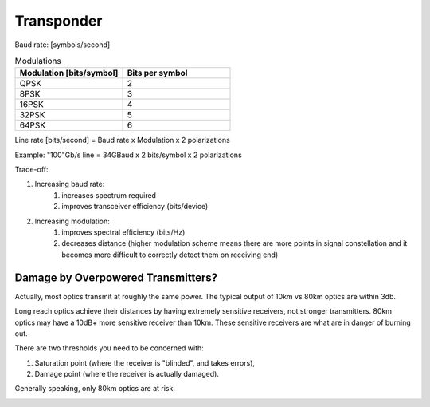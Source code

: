 Transponder
+++++++++++++++++

Baud rate: [symbols/second]

.. list-table:: Modulations
   :widths: 25 25
   :header-rows: 1

   * - Modulation [bits/symbol]
     - Bits per symbol
   * - QPSK
     - 2
   * - 8PSK
     - 3
   * - 16PSK
     - 4
   * - 32PSK
     - 5
   * - 64PSK
     - 6

Line rate [bits/second] = Baud rate x Modulation x 2 polarizations

Example: "100"Gb/s line = 34GBaud x 2 bits/symbol x 2 polarizations

Trade-off:

#. Increasing baud rate:
	#. increases spectrum required
	#. improves transceiver efficiency (bits/device)
#. Increasing modulation:
	#. improves spectral efficiency (bits/Hz)
	#. decreases distance (higher modulation scheme means there are more points in signal constellation and it becomes more difficult to correctly detect them on receiving end)

Damage by Overpowered Transmitters?
=========================================

Actually, most optics transmit at roughly the same power. The typical output of 10km vs 80km optics are within 3db.

Long reach optics achieve their distances by having extremely sensitive receivers, not stronger transmitters. 80km optics may have a 10dB+ more sensitive receiver than 10km. These sensitive receivers are what are in danger of burning out.

There are two thresholds you need to be concerned with:

#. Saturation point (where the receiver is "blinded", and takes errors),
#. Damage point (where the receiver is actually damaged).

Generally speaking, only 80km optics are at risk.

.. image:: /DWDM/Photos/TransceiverPowerRanges.png